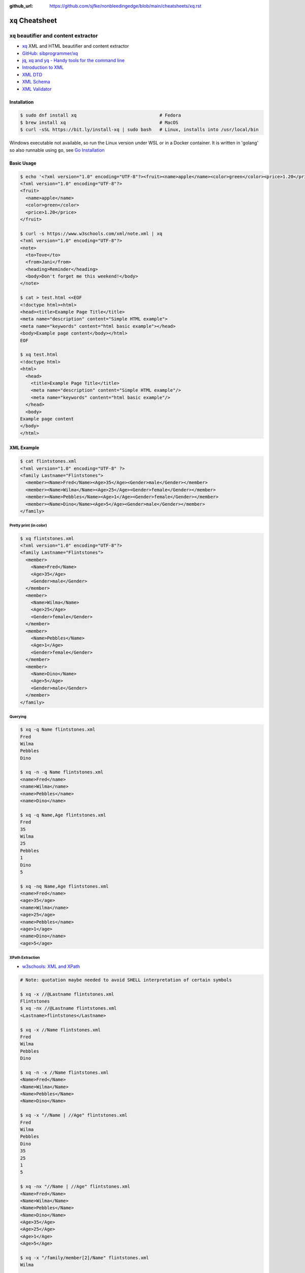 :github_url: https://github.com/sjfke/nonbleedingedge/blob/main/cheatsheets/xq.rst

#################
``xq`` Cheatsheet
#################

***************************************
``xq`` beautifier and content extractor
***************************************

* `xq <https://github.com/sibprogrammer/xq>`_ XML and HTML beautifier and content extractor
* `GitHub: sibprogrammer/xq <https://github.com/sibprogrammer/xq>`_
* `jq, xq and yq - Handy tools for the command line <https://blog.lazy-evaluation.net/posts/linux/jq-xq-yq.html>`_
* `Introduction to XML <https://www.w3schools.com/xml/xml_whatis.asp>`_
* `XML DTD <https://www.w3schools.com/xml/xml_dtd.asp>`_
* `XML Schema <https://www.w3schools.com/xml/xml_schema.asp>`_
* `XML Validator <https://jsonformatter.org/xml-validator>`_

Installation
============

.. code-block:: console

    $ sudo dnf install xq                               # Fedora
    $ brew install xq                                   # MacOS
    $ curl -sSL https://bit.ly/install-xq | sudo bash   # Linux, installs into /usr/local/bin

Windows executable not available, so run the Linux version under WSL or in a Docker container.
It is written in 'golang' so also runnable using ``go``, see `Go Installation <https://go.dev/doc/install>`_

Basic Usage
===========

.. code-block:: console

    $ echo '<?xml version="1.0" encoding="UTF-8"?><fruit><name>apple</name><color>green</color><price>1.20</price></fruit>' | xq
    <?xml version="1.0" encoding="UTF-8"?>
    <fruit>
      <name>apple</name>
      <color>green</color>
      <price>1.20</price>
    </fruit>

    $ curl -s https://www.w3schools.com/xml/note.xml | xq
    <?xml version="1.0" encoding="UTF-8"?>
    <note>
      <to>Tove</to>
      <from>Jani</from>
      <heading>Reminder</heading>
      <body>Don't forget me this weekend!</body>
    </note>

    $ cat > test.html <<EOF
    <!doctype html><html>
    <head><title>Example Page Title</title>
    <meta name="description" content="Simple HTML example">
    <meta name="keywords" content="html basic example"></head>
    <body>Example page content</body></html>
    EOF

    $ xq test.html
    <!doctype html>
    <html>
      <head>
        <title>Example Page Title</title>
        <meta name="description" content="Simple HTML example"/>
        <meta name="keywords" content="html basic example"/>
      </head>
      <body>
    Example page content
    </body>
    </html>


XML Example
===========

.. code-block:: console

    $ cat flintstones.xml
    <?xml version="1.0" encoding="UTF-8" ?>
    <family Lastname="Flintstones">
      <member><Name>Fred</Name><Age>35</Age><Gender>male</Gender></member>
      <member><Name>Wilma</Name><Age>25</Age><Gender>female</Gender></member>
      <member><Name>Pebbles</Name><Age>1</Age><Gender>female</Gender></member>
      <member><Name>Dino</Name><Age>5</Age><Gender>male</Gender></member>
    </family>

Pretty print (in color)
-----------------------

.. code-block:: console

    $ xq flintstones.xml
    <?xml version="1.0" encoding="UTF-8"?>
    <family Lastname="Flintstones">
      <member>
        <Name>Fred</Name>
        <Age>35</Age>
        <Gender>male</Gender>
      </member>
      <member>
        <Name>Wilma</Name>
        <Age>25</Age>
        <Gender>female</Gender>
      </member>
      <member>
        <Name>Pebbles</Name>
        <Age>1</Age>
        <Gender>female</Gender>
      </member>
      <member>
        <Name>Dino</Name>
        <Age>5</Age>
        <Gender>male</Gender>
      </member>
    </family>

Querying
--------

.. code-block:: console

    $ xq -q Name flintstones.xml
    Fred
    Wilma
    Pebbles
    Dino

    $ xq -n -q Name flintstones.xml
    <name>Fred</name>
    <name>Wilma</name>
    <name>Pebbles</name>
    <name>Dino</name>

    $ xq -q Name,Age flintstones.xml
    Fred
    35
    Wilma
    25
    Pebbles
    1
    Dino
    5

    $ xq -nq Name,Age flintstones.xml
    <name>Fred</name>
    <age>35</age>
    <name>Wilma</name>
    <age>25</age>
    <name>Pebbles</name>
    <age>1</age>
    <name>Dino</name>
    <age>5</age>

XPath Extraction
----------------

* `w3schools: XML and XPath <https://www.w3schools.com/xml/xml_xpath.asp>`_

.. code-block:: console

    # Note: quotation maybe needed to avoid SHELL interpretation of certain symbols

    $ xq -x //@Lastname flintstones.xml
    Flintstones
    $ xq -nx //@Lastname flintstones.xml
    <Lastname>flintstones</Lastname>

    $ xq -x //Name flintstones.xml
    Fred
    Wilma
    Pebbles
    Dino

    $ xq -n -x //Name flintstones.xml
    <Name>Fred</Name>
    <Name>Wilma</Name>
    <Name>Pebbles</Name>
    <Name>Dino</Name>

    $ xq -x "//Name | //Age" flintstones.xml
    Fred
    Wilma
    Pebbles
    Dino
    35
    25
    1
    5

    $ xq -nx "//Name | //Age" flintstones.xml
    <Name>Fred</Name>
    <Name>Wilma</Name>
    <Name>Pebbles</Name>
    <Name>Dino</Name>
    <Age>35</Age>
    <Age>25</Age>
    <Age>1</Age>
    <Age>5</Age>

    $ xq -x "/family/member[2]/Name" flintstones.xml
    Wilma

    $ xq -nx "/family/member[2]/Name" flintstones.xml
    <Name>Wilma</Name>

    $ xq -x "/family/member[Age>10]/Name" flintstones.xml
    Fred
    Wilma

    $ xq -nx "/family/member[Age>10]/Name" flintstones.xml
    <Name>Fred</Name>
    <Name>Wilma</Name>

    $ xq -x "/family/member[Age>10]/Name | /family/member[Age>10]/Age" flintstones.xml
    Fred
    Wilma
    35
    25

    $ xq -nx "/family/member[Age>10]/Name | /family/member[Age>10]/Age" flintstones.xml
    <Name>Fred</Name>
    <Name>Wilma</Name>
    <Age>35</Age>
    <Age>25</Age>

HTML Example
============

.. code-block:: console

    $ cat flintstones.html
    <!doctype html><html>
    <head><title>Title Flintstones</title>
      <meta name="description" content="Flintstones family">
      <meta name="keywords" content="HTML, CSS, JavaScript">
      <meta name="author" content="Sjfke">
      <meta name="viewport" content="width=device-width, initial-scale=1.0">
    <body>
      <h1 style="color:blue;">Heading Flintstones</h1>
      <p style="color:red;">members</p>
      <table>
        <tr><th>Name</th><th>Age</th><th>Gender</th></tr>
        <tr><td>Fred</td><td>35</td><td>male</td></tr>
        <tr><td>Wilma</td><td>25</td><td>female</td></tr>
        <tr><td>Pebbles</td><td>1</td><td>female</td></tr>
        <tr><td>Dino</td><td>5</td><td>male</td></tr>
      </table>
      <hr>
    <script>let d = Date(Date.now()); a = d.toString() document.write(a); </script>
    </body></html>

Pretty print (in color)
-----------------------

.. code-block:: console

    $ xq -m flintstones.html      # '-m' is optional
    <!doctype html>
    <html>
      <head>
        <title>Title Flintstones</title>
        <meta name="description" content="Flintstones family"/>
        <meta name="keywords" content="HTML, CSS, JavaScript"/>
        <meta name="author" content="Sjfke"/>
        <meta name="viewport" content="width=device-width, initial-scale=1.0"/>
        <body>
          <h1 style="color:blue;">Heading Flintstones</h1>
          <p style="color:red;">members</p>
          <table>
            <tr>
              <th>Name</th>
              <th>Age</th>
              <th>Gender</th>
            </tr>
            <tr>
              <td>Fred</td>
              <td>35</td>
              <td>male</td>
            </tr>
            <tr>
              <td>Wilma</td>
              <td>25</td>
              <td>female</td>
            </tr>
            <tr>
              <td>Pebbles</td>
              <td>1</td>
              <td>female</td>
            </tr>
            <tr>
              <td>Dino</td>
              <td>5</td>
              <td>male</td>
            </tr>
          </table>
          <hr/>
          <script>let d = Date(Date.now()); a = d.toString() document.write(a);</script>
        </body>
      </html>

Querying
--------

.. code-block:: console

    $ xq -q head flintstones.html
    Title Flintstones

    $ xq -q meta flintstones.html  # returns 4 blank lines

    $ xq -nq meta flintstones.html
    <meta name="description" content="Flintstones family"/></meta>
    <meta name="keywords" content="HTML, CSS, JavaScript"/></meta>
    <meta name="author" content="Sjfke"/></meta>
    <meta name="viewport" content="width=device-width, initial-scale=1.0"/></meta>

    $ xq -q meta -a name flintstones.html
    description
    keywords
    author
    viewport

    $ xq -nq meta -a name flintstones.html # '-a' supersedes '-n'
    description
    keywords
    author
    viewport

    $ xq -q meta -a content flintstones.html
    Flintstones family
    HTML, CSS, JavaScript
    Sjfke
    width=device-width, initial-scale=1.0

    $ xq -q "body > h1" flintstones.html
    Heading Flintstones

    $ xq -nq "body > h1" flintstones.html
    <h1 style="color:blue;">Heading Flintstones</h1>

    $ xq -q "body > h1" -a style flintstones.html
    color:blue;

    $ xq -q "body > p" flintstones.html
    members

    $ xq -nq "body > p" flintstones.html
    <p style="color:red;">members</p>

    $ xq -q "body > p" -a style flintstones.html
    color:red;

    $ xq -q "script" flintstones.html
    let d = Date(Date.now()); a = d.toString() document.write(a);

    $ xq -nq "script" flintstones.html
    <script>let d = Date(Date.now()); a = d.toString() document.write(a);</script>

    $ xq -q "body > table" flintstones.html
    NameAgeGender
        Fred35male
        Wilma25female
        Pebbles1female
        Dino5male

    $ xq -nq "body > table" flintstones.html
    <table>
      <tbody>
        <tr>
          <th>Name</th>
          <th>Age</th>
          <th>Gender</th>
        </tr>
        <tr>
          <td>Fred</td>
          <td>35</td>
          <td>male</td>
        </tr>
        <tr>
          <td>Wilma</td>
          <td>25</td>
          <td>female</td>
        </tr>
        <tr>
          <td>Pebbles</td>
          <td>1</td>
          <td>female</td>
        </tr>
        <tr>
          <td>Dino</td>
          <td>5</td>
          <td>male</td>
        </tr>
      </tbody>
    </table>

    $ xq -q tr flintstones.html
    NameAgeGender
    Fred35male
    Wilma25female
    Pebbles1female
    Dino5male

    $ xq -nq tr flintstones.html
    <tr>
      <th>Name</th>
      <th>Age</th>
      <th>Gender</th>
    </tr>
    <tr>
      <td>Fred</td>
      <td>35</td>
      <td>male</td>
    </tr>
    <tr>
      <td>Wilma</td>
      <td>25</td>
      <td>female</td>
    </tr>
    <tr>
      <td>Pebbles</td>
      <td>1</td>
      <td>female</td>
    </tr>
    <tr>
      <td>Dino</td>
      <td>5</td>
      <td>male</td>
    </tr>
